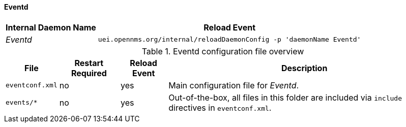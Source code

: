 
// Allow GitHub image rendering
:imagesdir: ../../../images

[[ga-opennms-operation-daemon-config-files-eventd]]
==== Eventd

[options="header, autowidth"]
|===
| Internal Daemon Name | Reload Event
| _Eventd_            | `uei.opennms.org/internal/reloadDaemonConfig -p 'daemonName Eventd'`
|===

.Eventd configuration file overview
[options="header, autowidth"]
|===
| File                        | Restart Required | Reload Event | Description
| `eventconf.xml`             | no               | yes          | Main configuration file for _Eventd_.
| `events/*`                  | no               | yes          | Out-of-the-box, all files in this folder are included via `include` directives in `eventconf.xml`.
|===
